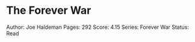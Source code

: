 * The Forever War
  :PROPERTIES:
  :CUSTOM_ID: the-forever-war
  :END:

Author: Joe Haldeman Pages: 292 Score: 4.15 Series: Forever War Status:
Read
